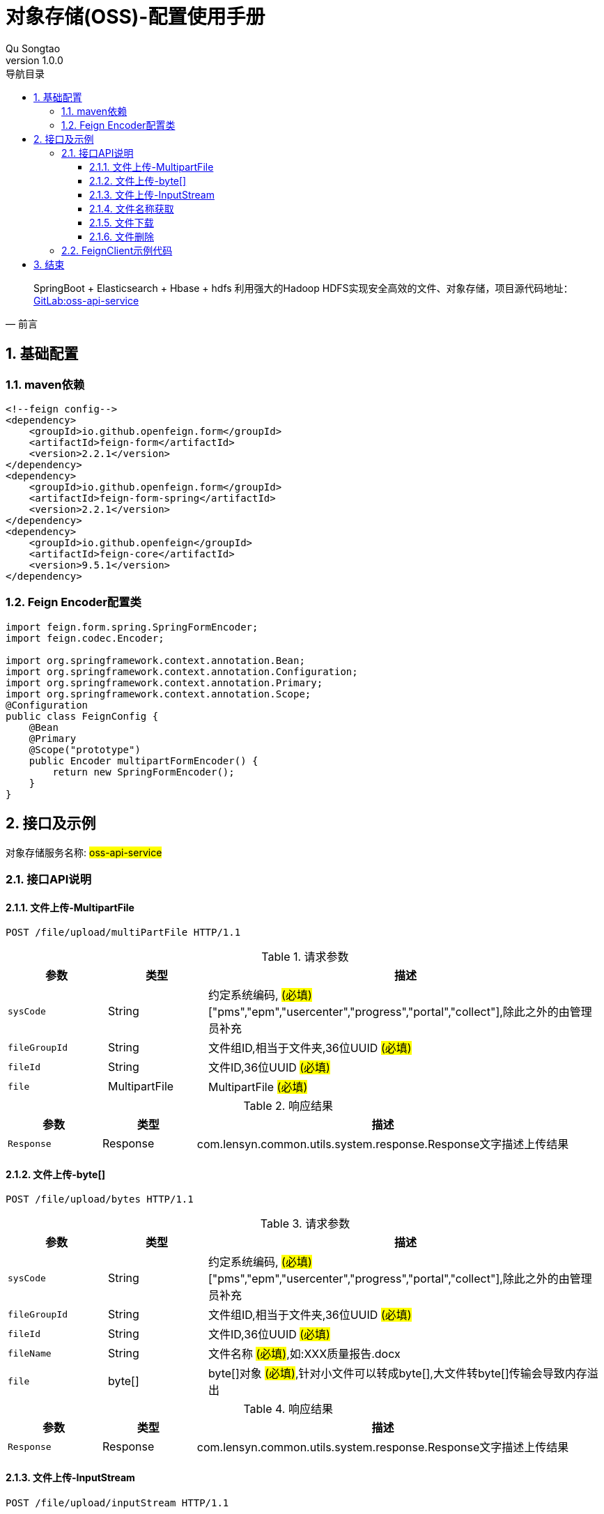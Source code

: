 = 对象存储(OSS)-配置使用手册
Qu Songtao;
v1.0.0
:lang: zh-cmn-Hans
:doctype: book
:description: 对象存储(OSS)-配置使用手册
:icons: font
:source-highlighter: highlightjs
:linkcss!:
:numbered:
:idprefix:
:toc: left
:toc-title: 导航目录
:toclevels: 3
:experimental:

[quote, 前言]
____
SpringBoot + Elasticsearch + Hbase + hdfs 利用强大的Hadoop HDFS实现安全高效的文件、对象存储，项目源代码地址： http://10.163.189.85:9090/pms/oss-api-service[GitLab:oss-api-service]
____

== 基础配置

=== maven依赖
[source,xml]
----
<!--feign config-->
<dependency>
    <groupId>io.github.openfeign.form</groupId>
    <artifactId>feign-form</artifactId>
    <version>2.2.1</version>
</dependency>
<dependency>
    <groupId>io.github.openfeign.form</groupId>
    <artifactId>feign-form-spring</artifactId>
    <version>2.2.1</version>
</dependency>
<dependency>
    <groupId>io.github.openfeign</groupId>
    <artifactId>feign-core</artifactId>
    <version>9.5.1</version>
</dependency>
----

=== Feign Encoder配置类
[source,java]
----
import feign.form.spring.SpringFormEncoder;
import feign.codec.Encoder;

import org.springframework.context.annotation.Bean;
import org.springframework.context.annotation.Configuration;
import org.springframework.context.annotation.Primary;
import org.springframework.context.annotation.Scope;
@Configuration
public class FeignConfig {
    @Bean
    @Primary
    @Scope("prototype")
    public Encoder multipartFormEncoder() {
        return new SpringFormEncoder();
    }
}
----

== 接口及示例
对象存储服务名称: #oss-api-service#

=== 接口API说明

==== 文件上传-MultipartFile
[source,http,options="nowrap"]
----
POST /file/upload/multiPartFile HTTP/1.1
----

[cols="1,1,4", options="header"]
.请求参数
|===
|参数|类型|描述

|`sysCode`
|String
|约定系统编码, #(必填)# ["pms","epm","usercenter","progress","portal","collect"],除此之外的由管理员补充

|`fileGroupId`
|String
|文件组ID,相当于文件夹,36位UUID #(必填)#

|`fileId`
|String
|文件ID,36位UUID #(必填)#

|`file`
|MultipartFile
|MultipartFile #(必填)#

|===

[cols="1,1,4", options="header"]
.响应结果
|===
|参数|类型|描述

|`Response`
|Response
|com.lensyn.common.utils.system.response.Response文字描述上传结果

|===

==== 文件上传-byte[]
[source,http,options="nowrap"]
----
POST /file/upload/bytes HTTP/1.1
----

[cols="1,1,4", options="header"]
.请求参数
|===
|参数|类型|描述

|`sysCode`
|String
|约定系统编码, #(必填)# ["pms","epm","usercenter","progress","portal","collect"],除此之外的由管理员补充

|`fileGroupId`
|String
|文件组ID,相当于文件夹,36位UUID #(必填)#

|`fileId`
|String
|文件ID,36位UUID #(必填)#

|`fileName`
|String
|文件名称 #(必填)#,如:XXX质量报告.docx

|`file`
|byte[]
|byte[]对象 #(必填)#,针对小文件可以转成byte[],大文件转byte[]传输会导致内存溢出

|===

[cols="1,1,4", options="header"]
.响应结果
|===
|参数|类型|描述

|`Response`
|Response
|com.lensyn.common.utils.system.response.Response文字描述上传结果

|===

==== 文件上传-InputStream
[source,http,options="nowrap"]
----
POST /file/upload/inputStream HTTP/1.1
----

[cols="1,1,4", options="header"]
.请求参数
|===
|参数|类型|描述

|`sysCode`
|String
|约定系统编码, #(必填)# ["pms","epm","usercenter","progress","portal","collect"],除此之外的由管理员补充

|`fileGroupId`
|String
|文件组ID,相当于文件夹,36位UUID #(必填)#

|`fileId`
|String
|文件ID,36位UUID #(必填)#

|`fileName`
|String
|文件名称 #(必填)#,如:XXX质量报告.docx

|`file`
|InputStream
|文件输入流对象 #(必填)#

|===

[cols="1,1,4", options="header"]
.响应结果
|===
|参数|类型|描述

|`Response`
|Response
|com.lensyn.common.utils.system.response.Response文字描述上传结果

|===

==== 文件名称获取
[source,http,options="nowrap"]
----
GET /file/info HTTP/1.1
----

[cols="1,1,4", options="header"]
.请求参数
|===
|参数|类型|描述

|`sysCode`
|String
|约定系统编码, #(必填)# ["pms","epm","usercenter","progress","portal","collect"],除此之外的由管理员补充

|`fileGroupId`
|String
|文件组ID,相当于文件夹,36位UUID #(必填)#

|`fileId`
|String
|文件ID,36位UUID #(必填)#

|===

[cols="1,1,4", options="header"]
.响应结果
|===
|参数|类型|描述

|`Response`
|Response
|返回文件名称,如:XXX质量报告.docx

|===


==== 文件下载
[source,http,options="nowrap"]
----
POST /file/download HTTP/1.1
----

[cols="1,1,4", options="header"]
.请求参数
|===
|参数|类型|描述

|`sysCode`
|String
|约定系统编码, #(必填)# ["pms","epm","usercenter","progress","portal","collect"],除此之外的由管理员补充

|`fileGroupId`
|String
|文件组ID,相当于文件夹,36位UUID #(必填)#

|`fileId`
|String
|文件ID,36位UUID #(必填)#

|===

[cols="1,1,4", options="header"]
.响应结果
|===
|参数|类型|描述

|`InputStreamResource`
|InputStreamResource
|org.springframework.core.io.InputStreamResources输入资源,可通过其getInputStream()方法获取输入流

|===

==== 文件删除
[source,http,options="nowrap"]
----
DELETE /file/delete HTTP/1.1
----

[cols="1,1,4", options="header"]
.请求参数
|===
|参数|类型|描述

|`sysCode`
|String
|约定系统编码, #(必填)# ["pms","epm","usercenter","progress","portal","collect"],除此之外的由管理员补充

|`fileGroupId`
|String
|文件组ID,相当于文件夹,36位UUID #(必填)#

|`fileId`
|String
|文件ID,36位UUID #(必填)#

|===

[cols="1,1,4", options="header"]
.响应结果
|===
|参数|类型|描述

|`Response`
|Response
|com.lensyn.common.utils.system.response.Response删除结果文字描述

|===

=== FeignClient示例代码
[source,java]
----
package com.suncd.pms.framework.service.common;

import com.lensyn.common.utils.system.response.Response;
import org.springframework.cloud.netflix.feign.FeignClient;
import org.springframework.core.io.InputStreamResource;
import org.springframework.http.MediaType;
import org.springframework.web.bind.annotation.RequestMapping;
import org.springframework.web.bind.annotation.RequestMethod;
import org.springframework.web.bind.annotation.RequestParam;
import org.springframework.web.bind.annotation.RequestPart;
import org.springframework.web.multipart.MultipartFile;

import java.io.InputStream;

/**
 * 功能：文件服务
 *
 * @author qust
 * @version 1.0  2017-08-22
 */
@FeignClient(name = "oss-api-service",fallback = FileServiceFallbackImpl.class)
public interface FileService {
    /**
     * 文件上传 - MultipartFile类型
     * @param sysCode     系统编码-对应Hbase的tableName
     * @param fileGroupId 文件组UUID
     * @param fileId      文件UUID
     * @param file        MultipartFile
     * @return Response
     */
    @RequestMapping(value = "/file/upload/multiPartFile",method = RequestMethod.POST,consumes = {MediaType.MULTIPART_FORM_DATA_VALUE})
    Response upload(@RequestParam("sysCode") String sysCode,
                    @RequestParam("fileGroupId") String fileGroupId,
                    @RequestParam("fileId") String fileId,
                    @RequestPart("file") MultipartFile file);
    /**
     * 文件上传 - byte[]类型
     * @param sysCode     系统编码-对应Hbase的tableName
     * @param fileGroupId 文件组UUID
     * @param fileId      文件UUID
     * @param fileName    文件名称,如: 质量报告.docx
     * @param file        byte[]文件字节对象
     * @return Response
     */
    @RequestMapping(value = "/file/upload/bytes",method = RequestMethod.POST)
    Response upload(@RequestParam("sysCode") String sysCode,
                    @RequestParam("fileGroupId") String fileGroupId,
                    @RequestParam("fileId") String fileId,
                    @RequestParam("fileName") String fileName,
                    @RequestParam("file") byte[] file);
    /**
     * 文件上传 - InputStream类型
     * @param sysCode     系统编码-对应Hbase的tableName
     * @param fileGroupId 文件组UUID
     * @param fileId      文件UUID
     * @param fileName    文件名称,如: 质量报告.docx
     * @param file        InputStream输入流
     * @return Response
     */
    @RequestMapping(value = "/file/upload/inputStream",method = RequestMethod.POST)
    Response upload(@RequestParam("sysCode")String sysCode,
                    @RequestParam("fileGroupId") String fileGroupId,
                    @RequestParam("fileId") String fileId,
                    @RequestParam("fileName")String fileName,
                    @RequestParam("file") InputStream file);
    /**
     * 文件下载
     *
     * @param sysCode     系统编码-对应Hbase的tableName
     * @param fileGroupId 文件组UUID
     * @param fileId      文件UUID
     * @return InputStreamResource 输入流
     */
    @RequestMapping(value = "/file/download",method = RequestMethod.POST)
    InputStreamResource download(@RequestParam("sysCode") String sysCode,
                                 @RequestParam("fileGroupId") String fileGroupId,
                                 @RequestParam("fileId") String fileId);
    /**
     * 文件删除
     *
     * @param sysCode     系统编码-对应Hbase的tableName
     * @param fileGroupId 文件组UUID
     * @param fileId      文件UUID
     * @return Response
     */
    @RequestMapping(value = "/file/delete",method = RequestMethod.DELETE)
    Response delete(@RequestParam("sysCode") String sysCode,
                    @RequestParam("fileGroupId") String fileGroupId,
                    @RequestParam("fileId") String fileId);
    /**
     * 获取文件信息
     *
     * @param sysCode     系统编码-对应Hbase的tableName
     * @param fileGroupId 文件组UUID
     * @param fileId      文件UUID
     * @return Response 文件信息
     */
    @RequestMapping(value = "/file/info",method = RequestMethod.GET)
    Response fileInfo(@RequestParam("sysCode") String sysCode,
                      @RequestParam("fileGroupId") String fileGroupId,
                      @RequestParam("fileId") String fileId);

}

----

== 结束



